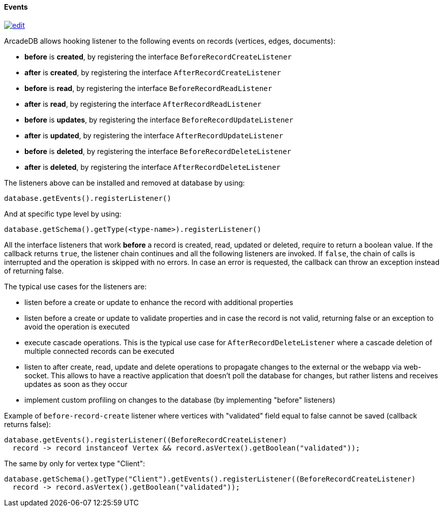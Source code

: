 [[Java-Events]]
==== Events

image:../images/edit.png[link="https://github.com/ArcadeData/arcadedb-docs/blob/main/src/main/asciidoc/api/java-events.adoc" float=right]

ArcadeDB allows hooking listener to the following events on records (vertices, edges, documents):

- **before** is **created**, by registering the interface `BeforeRecordCreateListener`
- **after** is **created**, by registering the interface `AfterRecordCreateListener`
- **before** is **read**, by registering the interface `BeforeRecordReadListener`
- **after** is **read**, by registering the interface `AfterRecordReadListener`
- **before** is **updates**, by registering the interface `BeforeRecordUpdateListener`
- **after** is **updated**, by registering the interface `AfterRecordUpdateListener`
- **before** is **deleted**, by registering the interface `BeforeRecordDeleteListener`
- **after** is **deleted**, by registering the interface `AfterRecordDeleteListener`

The listeners above can be installed and removed at database by using:

[source,java]
----
database.getEvents().registerListener()
----

And at specific type level by using:

[source,java]
----
database.getSchema().getType(<type-name>).registerListener()
----

All the interface listeners that work **before** a record is created, read, updated or deleted, require to return a boolean value.
If the callback returns `true`, the listener chain continues and all the following listeners are invoked.
If `false`, the chain of calls is interrupted and the operation is skipped with no errors.
In case an error is requested, the callback can throw an exception instead of returning false.

The typical use cases for the listeners are:

- listen before a create or update to enhance the record with additional properties
- listen before a create or update to validate properties and in case the record is not valid, returning false or an exception to avoid the operation is executed
- execute cascade operations.
This is the typical use case for `AfterRecordDeleteListener` where a cascade deletion of multiple connected records can be executed
- listen to after create, read, update and delete operations to propagate changes to the external or the webapp via web-socket.
This allows to have a reactive application that doesn't poll the database for changes, but rather listens and receives updates as soon as they occur
- implement custom profiling on changes to the database (by implementing "before" listeners)

Example of `before-record-create` listener where vertices with "validated" field equal to false cannot be saved (callback returns false):

[source,java]
----
database.getEvents().registerListener((BeforeRecordCreateListener)
  record -> record instanceof Vertex && record.asVertex().getBoolean("validated"));
----

The same by only for vertex type "Client":

[source,java]
----
database.getSchema().getType("Client").getEvents().registerListener((BeforeRecordCreateListener)
  record -> record.asVertex().getBoolean("validated"));
----